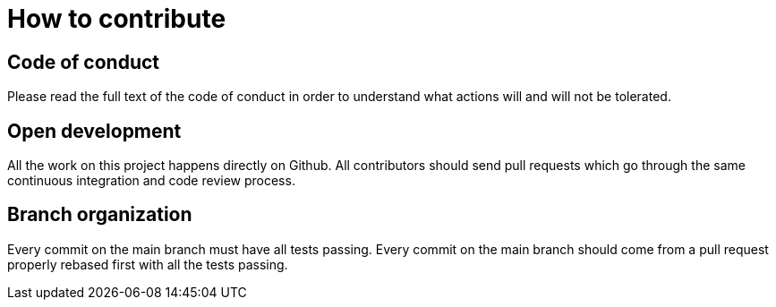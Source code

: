 = How to contribute

== Code of conduct

Please read the full text of the code of conduct in order to understand what actions will and will not be tolerated.

== Open development

All the work on this project happens directly on Github.
All contributors should send pull requests which go through the same continuous integration and code review process.

== Branch organization

Every commit on the main branch must have all tests passing.
Every commit on the main branch should come from a pull request properly rebased first with all the tests passing.
